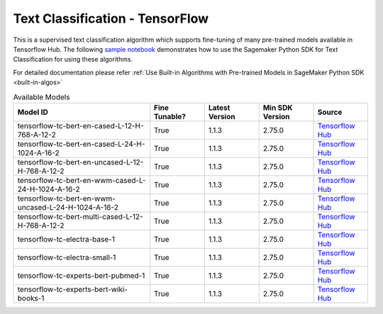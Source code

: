 ##################################
Text Classification - TensorFlow
##################################

This is a supervised text classification algorithm which supports fine-tuning of many pre-trained models available in Tensorflow Hub. The following
`sample notebook <https://github.com/aws/amazon-sagemaker-examples/blob/main/introduction_to_amazon_algorithms/jumpstart_text_classification/Amazon_JumpStart_Text_Classification.ipynb>`__
demonstrates how to use the Sagemaker Python SDK for Text Classification for using these algorithms.

For detailed documentation please refer :ref:`Use Built-in Algorithms with Pre-trained Models in SageMaker Python SDK <built-in-algos>`

.. list-table:: Available Models
   :widths: 50 20 20 20 20
   :header-rows: 1
   :class: datatable

   * - Model ID
     - Fine Tunable?
     - Latest Version
     - Min SDK Version
     - Source
   * - tensorflow-tc-bert-en-cased-L-12-H-768-A-12-2
     - True
     - 1.1.3
     - 2.75.0
     - `Tensorflow Hub <https://tfhub.dev/tensorflow/bert_en_cased_L-12_H-768_A-12/2>`__
   * - tensorflow-tc-bert-en-cased-L-24-H-1024-A-16-2
     - True
     - 1.1.3
     - 2.75.0
     - `Tensorflow Hub <https://tfhub.dev/tensorflow/bert_en_cased_L-24_H-1024_A-16/2>`__
   * - tensorflow-tc-bert-en-uncased-L-12-H-768-A-12-2
     - True
     - 1.1.3
     - 2.75.0
     - `Tensorflow Hub <https://tfhub.dev/tensorflow/bert_en_uncased_L-12_H-768_A-12/2>`__
   * - tensorflow-tc-bert-en-wwm-cased-L-24-H-1024-A-16-2
     - True
     - 1.1.3
     - 2.75.0
     - `Tensorflow Hub <https://tfhub.dev/tensorflow/bert_en_wwm_cased_L-24_H-1024_A-16/2>`__
   * - tensorflow-tc-bert-en-wwm-uncased-L-24-H-1024-A-16-2
     - True
     - 1.1.3
     - 2.75.0
     - `Tensorflow Hub <https://tfhub.dev/tensorflow/bert_en_wwm_uncased_L-24_H-1024_A-16/2>`__
   * - tensorflow-tc-bert-multi-cased-L-12-H-768-A-12-2
     - True
     - 1.1.3
     - 2.75.0
     - `Tensorflow Hub <https://tfhub.dev/tensorflow/bert_multi_cased_L-12_H-768_A-12/2>`__
   * - tensorflow-tc-electra-base-1
     - True
     - 1.1.3
     - 2.75.0
     - `Tensorflow Hub <https://tfhub.dev/google/electra_base/1>`__
   * - tensorflow-tc-electra-small-1
     - True
     - 1.1.3
     - 2.75.0
     - `Tensorflow Hub <https://tfhub.dev/google/electra_small/1>`__
   * - tensorflow-tc-experts-bert-pubmed-1
     - True
     - 1.1.3
     - 2.75.0
     - `Tensorflow Hub <https://tfhub.dev/google/experts/bert/pubmed/1>`__
   * - tensorflow-tc-experts-bert-wiki-books-1
     - True
     - 1.1.3
     - 2.75.0
     - `Tensorflow Hub <https://tfhub.dev/google/experts/bert/wiki_books/1>`__
